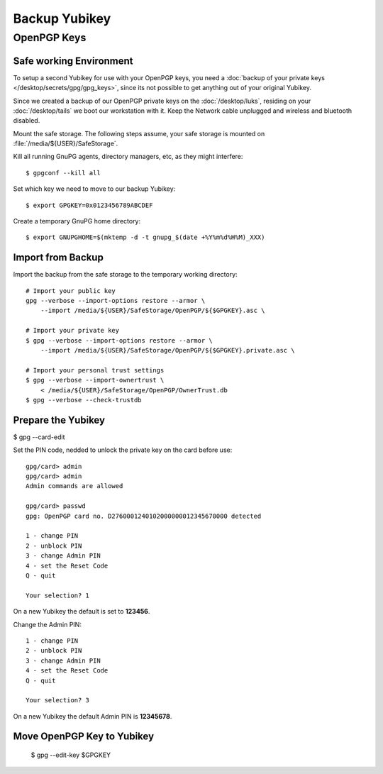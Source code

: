 Backup Yubikey
==============

OpenPGP Keys
------------

Safe working Environment
^^^^^^^^^^^^^^^^^^^^^^^^

To setup a second Yubikey for use with your OpenPGP keys, you need a
:doc:`backup of your private keys </desktop/secrets/gpg/gpg_keys>`, since its
not possible to get anything out of your original Yubikey.

Since we created a backup of our OpenPGP private keys on the
:doc:`/desktop/luks`, residing on your :doc:`/desktop/tails` we boot our
workstation with it. Keep the Network cable unplugged and wireless and
bluetooth disabled.

Mount the safe storage. The following steps assume, your safe storage is
mounted on :file:`/media/${USER}/SafeStorage`.

Kill all running GnuPG agents, directory managers, etc, as they might
interfere::

    $ gpgconf --kill all


Set which key we need to move to our backup Yubikey::

    $ export GPGKEY=0x0123456789ABCDEF


Create a temporary GnuPG home directory::

    $ export GNUPGHOME=$(mktemp -d -t gnupg_$(date +%Y%m%d%H%M)_XXX)


Import from Backup
^^^^^^^^^^^^^^^^^^

Import the backup from the safe storage to the temporary working directory::

    # Import your public key
    gpg --verbose --import-options restore --armor \
        --import /media/${USER}/SafeStorage/OpenPGP/${$GPGKEY}.asc \

    # Import your private key
    $ gpg --verbose --import-options restore --armor \
        --import /media/${USER}/SafeStorage/OpenPGP/${$GPGKEY}.private.asc \

    # Import your personal trust settings
    $ gpg --verbose --import-ownertrust \
        < /media/${USER}/SafeStorage/OpenPGP/OwnerTrust.db
    $ gpg --verbose --check-trustdb


Prepare the Yubikey
^^^^^^^^^^^^^^^^^^^

$ gpg --card-edit

Set the PIN code, nedded to unlock the private key on the card before use::

    gpg/card> admin
    gpg/card> admin
    Admin commands are allowed

    gpg/card> passwd
    gpg: OpenPGP card no. D2760001240102000000012345670000 detected

    1 - change PIN
    2 - unblock PIN
    3 - change Admin PIN
    4 - set the Reset Code
    Q - quit

    Your selection? 1

On a new Yubikey the default is set to **123456**.

Change the Admin PIN::

    1 - change PIN
    2 - unblock PIN
    3 - change Admin PIN
    4 - set the Reset Code
    Q - quit

    Your selection? 3

On a new Yubikey the default Admin PIN is **12345678**.


Move OpenPGP Key to Yubikey
^^^^^^^^^^^^^^^^^^^^^^^^^^^

    $ gpg --edit-key $GPGKEY

